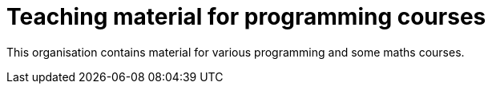 = Teaching material for programming courses

This organisation contains material for various programming and some maths courses.
